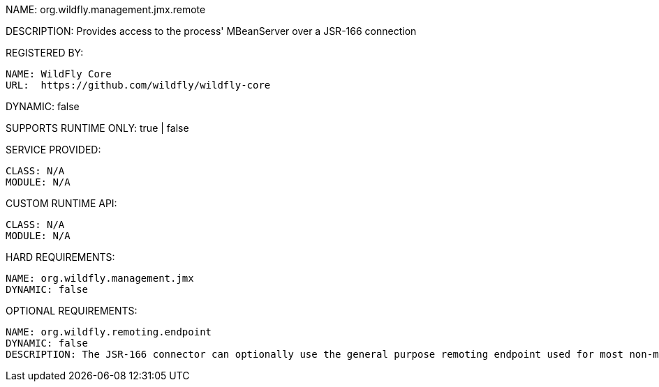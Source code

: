 NAME: org.wildfly.management.jmx.remote

DESCRIPTION: Provides access to the process' MBeanServer over a JSR-166 connection

REGISTERED BY:

  NAME: WildFly Core
  URL:  https://github.com/wildfly/wildfly-core

DYNAMIC: false

SUPPORTS RUNTIME ONLY: true | false

SERVICE PROVIDED:

  CLASS: N/A
  MODULE: N/A

CUSTOM RUNTIME API:

  CLASS: N/A
  MODULE: N/A

HARD REQUIREMENTS:

  NAME: org.wildfly.management.jmx
  DYNAMIC: false

OPTIONAL REQUIREMENTS:

  NAME: org.wildfly.remoting.endpoint
  DYNAMIC: false
  DESCRIPTION: The JSR-166 connector can optionally use the general purpose remoting endpoint used for most non-management remoting needs